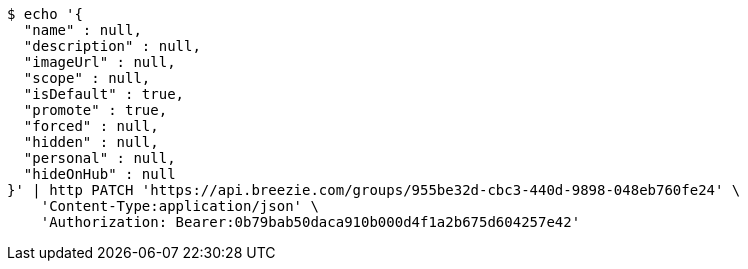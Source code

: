 [source,bash]
----
$ echo '{
  "name" : null,
  "description" : null,
  "imageUrl" : null,
  "scope" : null,
  "isDefault" : true,
  "promote" : true,
  "forced" : null,
  "hidden" : null,
  "personal" : null,
  "hideOnHub" : null
}' | http PATCH 'https://api.breezie.com/groups/955be32d-cbc3-440d-9898-048eb760fe24' \
    'Content-Type:application/json' \
    'Authorization: Bearer:0b79bab50daca910b000d4f1a2b675d604257e42'
----